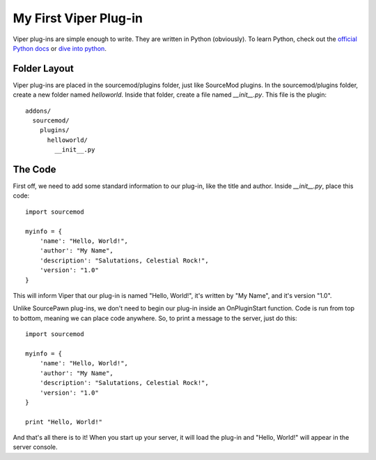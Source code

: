 ======================
My First Viper Plug-in
======================

Viper plug-ins are simple enough to write. They are written in Python (obviously). To learn Python, check out the `official Python docs <http://docs.python.org/>`_ or `dive into python <http://diveintopython.org/>`_.

Folder Layout
=============

Viper plug-ins are placed in the sourcemod/plugins folder, just like SourceMod plugins. In the sourcemod/plugins folder, create a new folder named `helloworld`. Inside that folder, create a file named `__init__.py`. This file is the plugin::
  
  addons/
    sourcemod/
      plugins/
        helloworld/
          __init__.py


The Code
========

First off, we need to add some standard information to our plug-in, like the title and author. Inside `__init__.py`, place this code::
    
    import sourcemod
    
    myinfo = {
        'name': "Hello, World!",
        'author': "My Name",
        'description': "Salutations, Celestial Rock!",
        'version': "1.0"
    }

This will inform Viper that our plug-in is named "Hello, World!", it's written by "My Name", and it's version "1.0".

Unlike SourcePawn plug-ins, we don't need to begin our plug-in inside an OnPluginStart function. Code is run from top to bottom, meaning we can place code anywhere. So, to print a message to the server, just do this::
    
    import sourcemod
    
    myinfo = {
        'name': "Hello, World!",
        'author': "My Name",
        'description': "Salutations, Celestial Rock!",
        'version': "1.0"
    }
    
    print "Hello, World!"

And that's all there is to it! When you start up your server, it will load the plug-in and "Hello, World!" will appear in the server console. 
